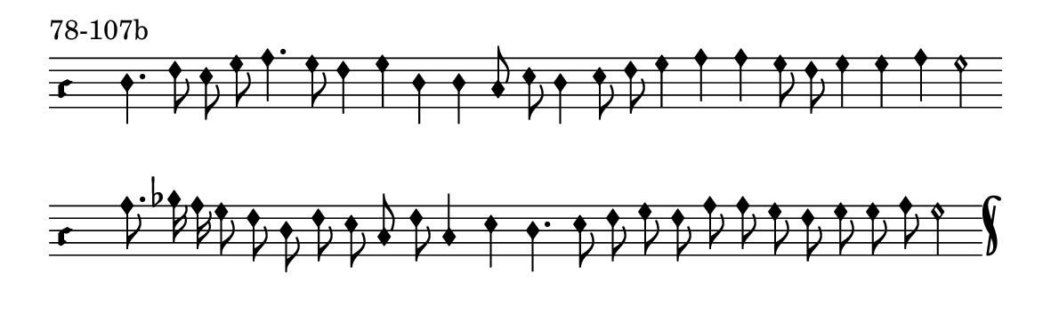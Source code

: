 \version "2.18.2"

#(set! paper-alist (cons '("music" . (cons (* 15 cm) (* 4.5 cm))) paper-alist))

\paper {
  #(set-paper-size "music")
}

\header {
  tagline = #f
}

\score {
  \header { piece = "78-107b" }
  <<
    \new Voice = "melody" \relative d' {
      \set Staff.midiInstrument = #"dulcimer"
      \override Staff.TimeSignature #'stencil = ##f
      \override NoteHead.style = #'petrucci
      \override Accidental.glyph-name-alist = #alteration-kievan-glyph-name-alist
      \accidentalStyle forget
      \clef "hufnagel-do1"
      \cadenzaOn
      d4. f8 e g a4. g8 f4 g d d c8 e d4 e8 f g4 a a g8 f g4 g a g2
      \cadenzaOff
      \bar ""
      \cadenzaOn
      a8. bes16 a g8 f d f e c f c4 e d4. e8 f g f a a g f g g a g2
      \cadenzaOff
      \bar "k"
    }
  >>
  \layout {
    indent = 0.0\cm
    short-indent = 0.0\cm
    ragged-right = #f
  }
  \midi { }
}

